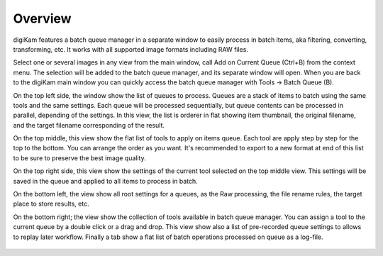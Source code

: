 .. meta::
   :description: Overview to digiKam Batch Queue Manager
   :keywords: digiKam, documentation, user manual, photo management, open source, free, learn, easy

.. metadata-placeholder

   :authors: - Gilles Caulier <caulier dot gilles at gmail dot com>

   :license: Creative Commons License SA 4.0

.. _batchqueue_overview:

Overview
========

.. contents::

digiKam features a batch queue manager in a separate window to easily process in batch items, aka filtering, converting, transforming, etc. It works with all supported image formats including RAW files.

Select one or several images in any view from the main window, call Add on Current Queue (Ctrl+B) from the context menu. The selection will be added to the batch queue manager, and its separate window will open. When you are back to the digiKam main window you can quickly access the batch queue manager with Tools → Batch Queue (B).

On the top left side, the window show the list of queues to process. Queues are a stack of items to batch using the same tools and the same settings. Each queue will be processed sequentially, but queue contents can be processed in parallel, depending of the settings. In this view, the list is orderer in flat showing item thumbnail, the original filename, and the target filename corresponding of the result.

On the top middle, this view show the flat list of tools to apply on items queue. Each tool are apply step by step for the top to the bottom. You can arrange the order as you want. It's recommended to export to a new format at end of this list to be sure to preserve the best image quality.

On the top right side, this view show the settings of the current tool selected on the top middle view. This settings will be saved in the queue and applied to all items to process in batch.

On the bottom left, the view show all root settings for a queues, as the Raw processing, the file rename rules, the target place to store results, etc.

On the bottom right; the view show the collection of tools available in batch queue manager. You can assign a tool to the current queue by a double click or a drag and drop. This view show also a list of pre-recorded queue settings to allows to replay later workflow. Finally a tab show a flat list of batch operations processed on queue as a log-file.

.. figure:: images/batch_queue.webp
